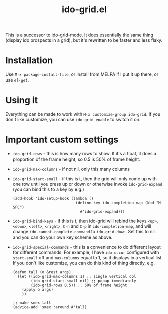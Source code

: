 #+TITLE: ido-grid.el

This is a successor to ido-grid-mode. It does essentially the same thing (display ido prospects in a grid), but it's rewritten to be faster and less flaky.



* Installation
Use =M-x package-install-file=, or install from MELPA if I put it up there, or use =el-get=.
* Using it
Everything can be made to work with =M-x customize-group ido-grid=. If you don't like customize, you can use =ido-grid-enable= to switch it on.
* Important custom settings
- =ido-grid-rows= - this is how many rows to show. If it's a float, it does a proportion of the frame height, so 0.5 is 50% of frame height.
- =ido-grid-max-columns= - if not nil, only this many columns
- =ido-grid-start-small= - if this is t, then the grid will only come up with one row until you press up or down or otherwise invoke =ido-grid-expand= (you can bind this to a key by e.g.)

  #+BEGIN_SRC elisp
    (add-hook 'ido-setup-hook (lambda ()
                                (define-key ido-completion-map (kbd "M-SPC")
                                  #'ido-grid-expand)))
  #+END_SRC
- =ido-grid-bind-keys= - if this is t, then ido-grid will rebind the keys =<up>=, =<down>=, =<left>=, =<right>=, =C-n= and =C-p= in =ido-completion-map=, and will change =ido-cannot-complete-command= to =ido-grid-down=. Set this to nil and you can do your own key scheme as above.
- =ido-grid-special-commands= - this is a convenience to do different layout for different commands. For example, I have =ido-occur= configured with =start-small= off and =max-columns= equal to 1, so it displays in a vertical list. If you don't like customize, you can do this kind of thing directly, e.g.

  #+BEGIN_SRC elisp
    (defun tall (o &rest args)
      (let ((ido-grid-max-columns 1) ;; single vertical col
            (ido-grid-start-small nil) ;; popup immediately
            (ido-grid-rows 0.5)) ;; 50% of frame height
        (apply o args)
        ))

    ;; make smex tall
    (advice-add 'smex :around #'tall)
  #+END_SRC
